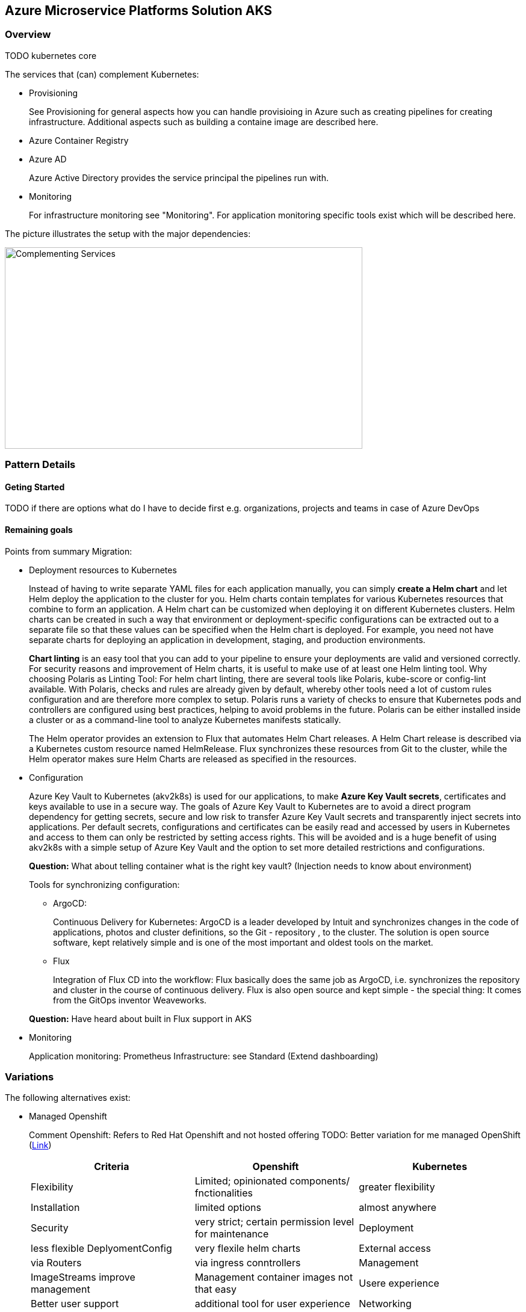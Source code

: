 //Platform=Azure
//Maturity level=Initial

== Azure Microservice Platforms Solution AKS
=== Overview

TODO kubernetes core

The services that (can) complement Kubernetes:

* Provisioning
+
See Provisioning for general aspects how you can handle provisioing in Azure such as creating pipelines for creating infrastructure. Additional aspects such as building a containe image are described here.
* Azure Container Registry
* Azure AD
+
Azure Active Directory provides the service principal the pipelines run with.
* Monitoring
+
For infrastructure monitoring see "Monitoring". For application monitoring specific tools exist which will be described here.

The picture illustrates the setup with the major dependencies:

image::complementing_services.png[Complementing Services, width=594, height=335]

=== Pattern Details
==== Geting Started

TODO if there are options what do I have to decide first e.g. organizations, projects and teams in case of Azure DevOps

==== Remaining goals

Points from summary Migration:

* Deployment resources to Kubernetes
+
--
Instead of having to write separate YAML files for each application manually, you can simply *create a Helm chart* and let Helm deploy the application to the cluster for you. Helm charts contain templates for various Kubernetes resources that combine to form an application. A Helm chart can be customized when deploying it on different Kubernetes clusters. Helm charts can be created in such a way that environment or deployment-specific configurations can be extracted out to a separate file so that these values can be specified when the Helm chart is deployed. For example, you need not have separate charts for deploying an application in development, staging, and production environments.

*Chart linting* is an easy tool that you can add to your pipeline to ensure your deployments are valid and versioned correctly.
For security reasons and improvement of Helm charts, it is useful to make use of at least one Helm linting tool.
Why choosing Polaris as Linting Tool:
For helm chart linting, there are several tools like Polaris, kube-score or config-lint available. With Polaris, checks and rules are already given by default, whereby other tools need a lot of custom rules configuration and are therefore more complex to setup.
Polaris runs a variety of checks to ensure that Kubernetes pods and controllers are configured using best practices, helping to avoid problems in the future. 
Polaris can be either installed inside a cluster or as a command-line tool to analyze Kubernetes manifests statically.

The Helm operator provides an extension to Flux that automates Helm Chart releases. A Helm Chart release is described via a Kubernetes custom resource named HelmRelease. Flux synchronizes these resources from Git to the cluster, while the Helm operator makes sure Helm Charts are released as specified in the resources.
--
* Configuration
+
--
Azure Key Vault to Kubernetes (akv2k8s) is used for our applications, to make *Azure Key Vault secrets*, certificates and keys available to use in a secure way.
The goals of Azure Key Vault to Kubernetes are to avoid a direct program dependency for getting secrets, secure and low risk to transfer Azure Key Vault secrets and transparently inject secrets into applications.
Per default secrets, configurations and certificates can be easily read and accessed by users in Kubernetes and access to them can only be restricted by setting access rights. This will be avoided and is a huge benefit of using akv2k8s with a simple setup of Azure Key Vault and the option to set more detailed restrictions and configurations.

*Question:* What about telling container what is the right key vault? (Injection needs to know about environment)

Tools for synchronizing configuration:

* ArgoCD:
+
Continuous Delivery for Kubernetes: ArgoCD is a leader developed by Intuit and synchronizes changes in the code of applications, photos and cluster definitions, so the Git - repository , to the cluster. The solution is open source software, kept relatively simple and is one of the most important and oldest tools on the market.
*	Flux
+
Integration of Flux CD into the workflow: Flux basically does the same job as ArgoCD, i.e. synchronizes the repository and cluster in the course of continuous delivery. Flux is also open source and kept simple - the special thing: It comes from the GitOps inventor Weaveworks.

*Question:* Have heard about built in Flux support in AKS
--
* Monitoring
+
--
Application monitoring: Prometheus
Infrastructure: see Standard (Extend dashboarding)
--

=== Variations

The following alternatives exist:

* Managed Openshift
+
--
Comment Openshift: Refers to Red Hat Openshift and not hosted offering
TODO: Better variation for me managed OpenShift (https://docs.microsoft.com/en-us/azure/openshift/intro-openshift[Link])

[options="header"]
|=======================
|Criteria|Openshift      |Kubernetes
|Flexibility |Limited; opinionated components/ fnctionalities     |greater flexibility
|Installation    |limited options| almost anywhere
|Security    |very strict; certain permission level for maintenance
|Deployment|less flexible DeplyomentConfig|very flexile helm charts
|External access    |via Routers |via ingress conntrollers
|Management    |ImageStreams improve management |Management container images not that easy
|Usere experience    |Better user support |additional tool for user experience
|Networking    |native networking solution |some components don't have networking + third party required
|Service Catalog    |better |less provision of services within clusters
|=======================
--

=== When to use

When you need orchestration support due to a higher number of microservices. If you start with a single service then Function App reduces greatly the complexity. You can still later on move to Kubernetes by containerizing your function app code.